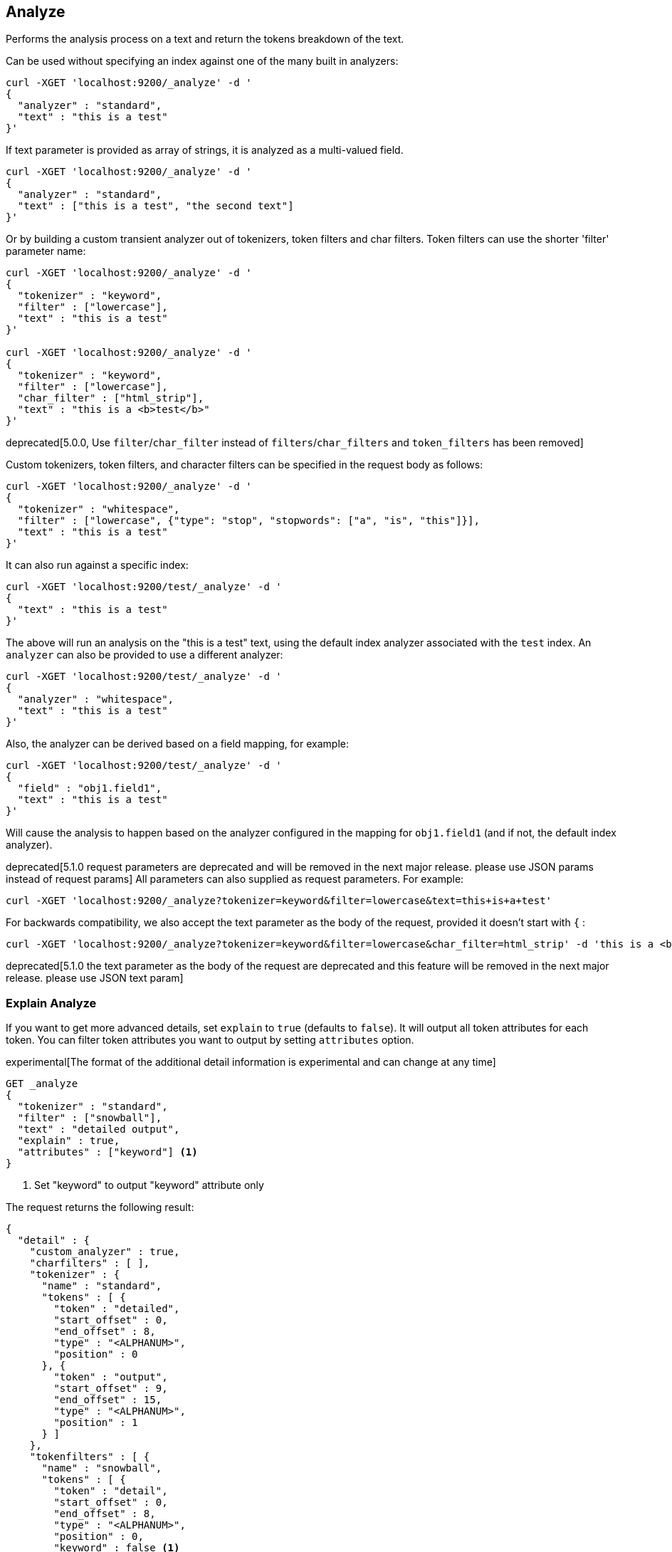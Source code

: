 [[indices-analyze]]
== Analyze

Performs the analysis process on a text and return the tokens breakdown
of the text.

Can be used without specifying an index against one of the many built in
analyzers:

[source,js]
--------------------------------------------------
curl -XGET 'localhost:9200/_analyze' -d '
{
  "analyzer" : "standard",
  "text" : "this is a test"
}'
--------------------------------------------------

If text parameter is provided as array of strings, it is analyzed as a multi-valued field.

[source,js]
--------------------------------------------------
curl -XGET 'localhost:9200/_analyze' -d '
{
  "analyzer" : "standard",
  "text" : ["this is a test", "the second text"]
}'
--------------------------------------------------

Or by building a custom transient analyzer out of tokenizers,
token filters and char filters. Token filters can use the shorter 'filter'
parameter name:

[source,js]
--------------------------------------------------
curl -XGET 'localhost:9200/_analyze' -d '
{
  "tokenizer" : "keyword",
  "filter" : ["lowercase"],
  "text" : "this is a test"
}'

curl -XGET 'localhost:9200/_analyze' -d '
{
  "tokenizer" : "keyword",
  "filter" : ["lowercase"],
  "char_filter" : ["html_strip"],
  "text" : "this is a <b>test</b>"
}'
--------------------------------------------------

deprecated[5.0.0, Use `filter`/`char_filter` instead of `filters`/`char_filters` and `token_filters` has been removed]

Custom tokenizers, token filters, and character filters can be specified in the request body as follows:

[source,js]
--------------------------------------------------
curl -XGET 'localhost:9200/_analyze' -d '
{
  "tokenizer" : "whitespace",
  "filter" : ["lowercase", {"type": "stop", "stopwords": ["a", "is", "this"]}],
  "text" : "this is a test"
}'
--------------------------------------------------

It can also run against a specific index:

[source,js]
--------------------------------------------------
curl -XGET 'localhost:9200/test/_analyze' -d '
{
  "text" : "this is a test"
}'
--------------------------------------------------

The above will run an analysis on the "this is a test" text, using the
default index analyzer associated with the `test` index. An `analyzer`
can also be provided to use a different analyzer:

[source,js]
--------------------------------------------------
curl -XGET 'localhost:9200/test/_analyze' -d '
{
  "analyzer" : "whitespace",
  "text" : "this is a test"
}'
--------------------------------------------------

Also, the analyzer can be derived based on a field mapping, for example:

[source,js]
--------------------------------------------------
curl -XGET 'localhost:9200/test/_analyze' -d '
{
  "field" : "obj1.field1",
  "text" : "this is a test"
}'
--------------------------------------------------

Will cause the analysis to happen based on the analyzer configured in the
mapping for `obj1.field1` (and if not, the default index analyzer).

deprecated[5.1.0 request parameters are deprecated and will be removed in the next major release. please use JSON params instead of request params]
All parameters can also supplied as request parameters. For example:

[source,js]
--------------------------------------------------
curl -XGET 'localhost:9200/_analyze?tokenizer=keyword&filter=lowercase&text=this+is+a+test'
--------------------------------------------------

For backwards compatibility, we also accept the text parameter as the body of the request,
provided it doesn't start with `{` :

[source,js]
--------------------------------------------------
curl -XGET 'localhost:9200/_analyze?tokenizer=keyword&filter=lowercase&char_filter=html_strip' -d 'this is a <b>test</b>'
--------------------------------------------------

deprecated[5.1.0 the text parameter as the body of the request are deprecated and this feature will be removed in the next major release. please use JSON text param]

=== Explain Analyze

If you want to get more advanced details, set `explain` to `true` (defaults to `false`). It will output all token attributes for each token.
You can filter token attributes you want to output by setting `attributes` option.

experimental[The format of the additional detail information is experimental and can change at any time]

[source,js]
--------------------------------------------------
GET _analyze
{
  "tokenizer" : "standard",
  "filter" : ["snowball"],
  "text" : "detailed output",
  "explain" : true,
  "attributes" : ["keyword"] <1>
}
--------------------------------------------------
// CONSOLE
<1> Set "keyword" to output "keyword" attribute only

The request returns the following result:

[source,js]
--------------------------------------------------
{
  "detail" : {
    "custom_analyzer" : true,
    "charfilters" : [ ],
    "tokenizer" : {
      "name" : "standard",
      "tokens" : [ {
        "token" : "detailed",
        "start_offset" : 0,
        "end_offset" : 8,
        "type" : "<ALPHANUM>",
        "position" : 0
      }, {
        "token" : "output",
        "start_offset" : 9,
        "end_offset" : 15,
        "type" : "<ALPHANUM>",
        "position" : 1
      } ]
    },
    "tokenfilters" : [ {
      "name" : "snowball",
      "tokens" : [ {
        "token" : "detail",
        "start_offset" : 0,
        "end_offset" : 8,
        "type" : "<ALPHANUM>",
        "position" : 0,
        "keyword" : false <1>
      }, {
        "token" : "output",
        "start_offset" : 9,
        "end_offset" : 15,
        "type" : "<ALPHANUM>",
        "position" : 1,
        "keyword" : false <1>
      } ]
    } ]
  }
}
--------------------------------------------------
// TESTRESPONSE
<1> Output only "keyword" attribute, since specify "attributes" in the request.
